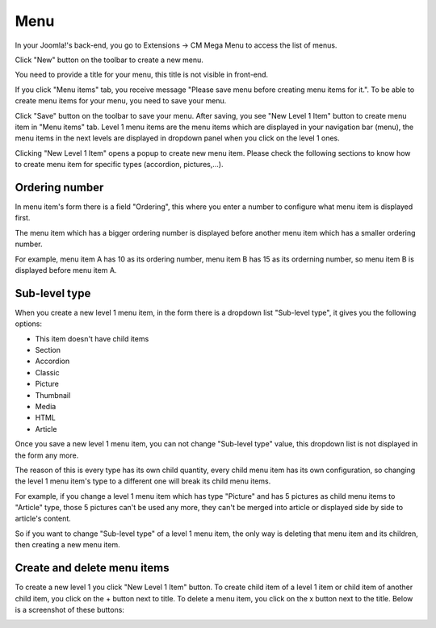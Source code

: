 ====
Menu
====

In your Joomla!'s back-end, you go to Extensions -> CM Mega Menu to access the list of menus.

.. image:: ../images/com_cmmegamenu_menu_list.jpg

Click "New" button on the toolbar to create a new menu.

.. image:: ../images/com_cmmegamenu_menu_form.jpg

You need to provide a title for your menu, this title is not visible in front-end.

If you click "Menu items" tab, you receive message "Please save menu before creating menu items for it.". To be able to create menu items for your menu, you need to save your menu.

Click "Save" button on the toolbar to save your menu. After saving, you see "New Level 1 Item" button to create menu item in "Menu items" tab. Level 1 menu items are the menu items which are displayed in your navigation bar (menu), the menu items in the next levels are displayed in dropdown panel when you click on the level 1 ones.

.. image:: ../images/com_cmmegamenu_item_button.jpg

Clicking "New Level 1 Item" opens a popup to create new menu item. Please check the following sections to know how to create menu item for specific types (accordion, pictures,...).

.. image:: ../images/com_cmmegamenu_item_form.jpg

Ordering number
---------------

In menu item's form there is a field "Ordering", this where you enter a number to configure what menu item is displayed first.

The menu item which has a bigger ordering number is displayed before another menu item which has a smaller ordering number.

For example, menu item A has 10 as its ordering number, menu item B has 15 as its orderning number, so menu item B is displayed before menu item A.

Sub-level type
--------------

When you create a new level 1 menu item, in the form there is a dropdown list "Sub-level type", it gives you the following options:

* This item doesn't have child items
* Section
* Accordion
* Classic
* Picture
* Thumbnail
* Media
* HTML
* Article

Once you save a new level 1 menu item, you can not change "Sub-level type" value, this dropdown list is not displayed in the form any more.

The reason of this is every type has its own child quantity, every child menu item has its own configuration, so changing the level 1 menu item's type to a different one will break its child menu items.

For example, if you change a level 1 menu item which has type "Picture" and has 5 pictures as child menu items to "Article" type, those 5 pictures can't be used any more, they can't be merged into article or displayed side by side to article's content.

So if you want to change "Sub-level type" of a level 1 menu item, the only way is deleting that menu item and its children, then creating a new menu item.

Create and delete menu items
----------------------------

To create a new level 1 you click "New Level 1 Item" button.
To create child item of a level 1 item or child item of another child item, you click on the + button next to title.
To delete a menu item, you click on the x button next to the title.
Below is a screenshot of these buttons:

.. image:: ../images/com_cmmegamenu_item_buttons.jpg